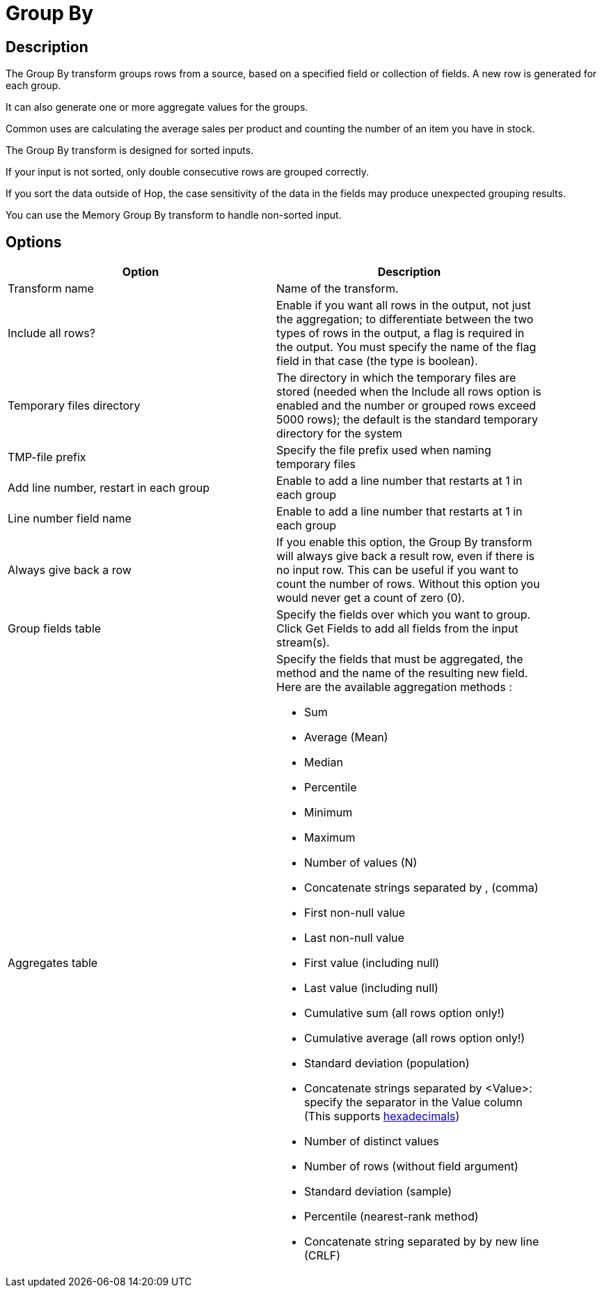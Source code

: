 ////
Licensed to the Apache Software Foundation (ASF) under one
or more contributor license agreements.  See the NOTICE file
distributed with this work for additional information
regarding copyright ownership.  The ASF licenses this file
to you under the Apache License, Version 2.0 (the
"License"); you may not use this file except in compliance
with the License.  You may obtain a copy of the License at
  http://www.apache.org/licenses/LICENSE-2.0
Unless required by applicable law or agreed to in writing,
software distributed under the License is distributed on an
"AS IS" BASIS, WITHOUT WARRANTIES OR CONDITIONS OF ANY
KIND, either express or implied.  See the License for the
specific language governing permissions and limitations
under the License.
////
:documentationPath: /pipeline/transforms/
:language: en_US
:description: The Group By transform groups rows from a source, based on a specified field or collection of fields. A new row is generated for each group.

= Group By

== Description

The Group By transform groups rows from a source, based on a specified field or collection of fields. A new row is generated for each group.

It can also generate one or more aggregate values for the groups.

Common uses are calculating the average sales per product and counting the number of an item you have in stock.

The Group By transform is designed for sorted inputs.

If your input is not sorted, only double consecutive rows are grouped correctly.

If you sort the data outside of Hop, the case sensitivity of the data in the fields may produce unexpected grouping results.

You can use the Memory Group By transform to handle non-sorted input.

== Options

[width="90%",options="header"]
|===
|Option|Description
|Transform name|Name of the transform.
|Include all rows?|Enable if you want all rows in the output, not just the aggregation; to differentiate between the two types of rows in the output, a flag is required in the output.
You must specify the name of the flag field in that case (the type is boolean).
|Temporary files directory|The directory in which the temporary files are stored (needed when the Include all rows option is enabled and the number or grouped rows exceed 5000 rows); the default is the standard temporary directory for the system
|TMP-file prefix|Specify the file prefix used when naming temporary files
|Add line number, restart in each group|Enable to add a line number that restarts at 1 in each group
|Line number field name|Enable to add a line number that restarts at 1 in each group
|Always give back a row|If you enable this option, the Group By transform will always give back a result row, even if there is no input row.
This can be useful if you want to count the number of rows.
Without this option you would never get a count of zero (0).
|Group fields table|Specify the fields over which you want to group.
Click Get Fields to add all fields from the input stream(s).
|Aggregates table a|Specify the fields that must be aggregated, the method and the name of the resulting new field.
Here are the available aggregation methods :

- Sum
- Average (Mean)
- Median
- Percentile
- Minimum
- Maximum
- Number of values (N)
- Concatenate strings separated by , (comma)
- First non-null value
- Last non-null value
- First value (including null)
- Last value (including null)
- Cumulative sum (all rows option only!)
- Cumulative average (all rows option only!)
- Standard deviation (population)
- Concatenate strings separated by <Value>: specify the separator in the Value column (This supports xref::variables.adoc#_hexadecimal_values[hexadecimals])
- Number of distinct values
- Number of rows (without field argument)
- Standard deviation (sample)
- Percentile (nearest-rank method)
- Concatenate string separated by by new line (CRLF)
|===